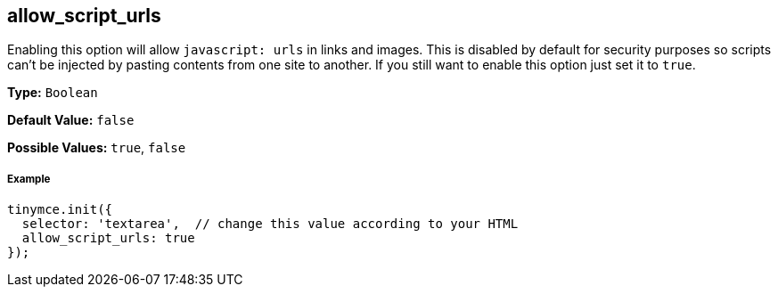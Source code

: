 [[allow_script_urls]]
== allow_script_urls

Enabling this option will allow `javascript: urls` in links and images. This is disabled by default for security purposes so scripts can't be injected by pasting contents from one site to another. If you still want to enable this option just set it to `true`.

*Type:* `Boolean`

*Default Value:* `false`

*Possible Values:* `true`, `false`

[discrete#example]
===== Example

```js
tinymce.init({
  selector: 'textarea',  // change this value according to your HTML
  allow_script_urls: true
});
```
